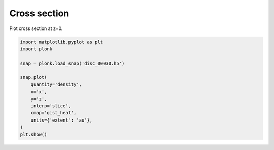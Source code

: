 -------------
Cross section
-------------

Plot cross section at z=0.

.. code-block:: python

    import matplotlib.pyplot as plt
    import plonk

    snap = plonk.load_snap('disc_00030.h5')

    snap.plot(
        quantity='density',
        x='x',
        y='z',
        interp='slice',
        cmap='gist_heat',
        units={'extent': 'au'},
    )
    plt.show()

.. figure:: ../_static/cross_section.png
